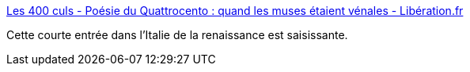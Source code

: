 :jbake-type: post
:jbake-status: published
:jbake-title: Les 400 culs - Poésie du Quattrocento : quand les muses étaient vénales - Libération.fr
:jbake-tags: art,histoire,italie,renaissance,sexe,poésie,_mois_mai,_année_2017
:jbake-date: 2017-05-16
:jbake-depth: ../
:jbake-uri: shaarli/1494915633000.adoc
:jbake-source: https://nicolas-delsaux.hd.free.fr/Shaarli?searchterm=http%3A%2F%2Fsexes.blogs.liberation.fr%2F2017%2F05%2F08%2Fpoesie-du-quattrocento-quand-les-muses-etaient-venales%2F&searchtags=art+histoire+italie+renaissance+sexe+po%C3%A9sie+_mois_mai+_ann%C3%A9e_2017
:jbake-style: shaarli

http://sexes.blogs.liberation.fr/2017/05/08/poesie-du-quattrocento-quand-les-muses-etaient-venales/[Les 400 culs - Poésie du Quattrocento : quand les muses étaient vénales - Libération.fr]

Cette courte entrée dans l'Italie de la renaissance est saisissante.
